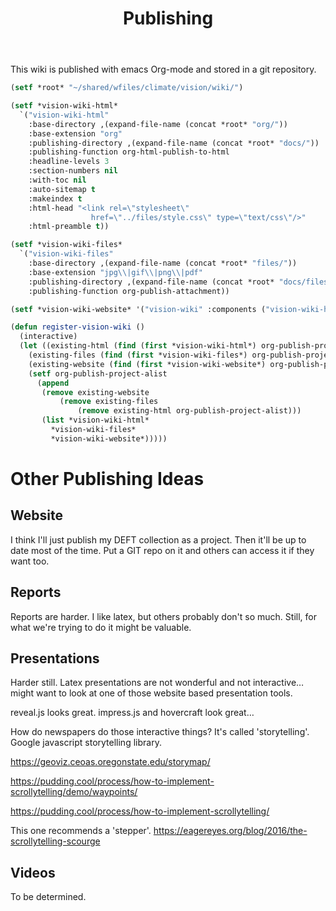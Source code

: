 #+TITLE: Publishing

This wiki is published with emacs Org-mode and stored in a git
repository.

#+begin_src emacs-lisp
  (setf *root* "~/shared/wfiles/climate/vision/wiki/")

  (setf *vision-wiki-html*
    `("vision-wiki-html"
      :base-directory ,(expand-file-name (concat *root* "org/"))
      :base-extension "org"
      :publishing-directory ,(expand-file-name (concat *root* "docs/"))
      :publishing-function org-html-publish-to-html
      :headline-levels 3
      :section-numbers nil
      :with-toc nil
      :auto-sitemap t
      :makeindex t
      :html-head "<link rel=\"stylesheet\"
                    href=\"../files/style.css\" type=\"text/css\"/>"
      :html-preamble t))

  (setf *vision-wiki-files*
    `("vision-wiki-files"
      :base-directory ,(expand-file-name (concat *root* "files/"))
      :base-extension "jpg\\|gif\\|png\\|pdf"
      :publishing-directory ,(expand-file-name (concat *root* "docs/files/"))
      :publishing-function org-publish-attachment))

  (setf *vision-wiki-website* '("vision-wiki" :components ("vision-wiki-html" "vision-wiki-files")))

  (defun register-vision-wiki ()
    (interactive)
    (let ((existing-html (find (first *vision-wiki-html*) org-publish-project-alist :key 'first :test 'equal))
	  (existing-files (find (first *vision-wiki-files*) org-publish-project-alist :key 'first :test 'equal))
	  (existing-website (find (first *vision-wiki-website*) org-publish-project-alist :key 'first :test 'equal)))
      (setf org-publish-project-alist
	    (append
	     (remove existing-website
		     (remove existing-files
			     (remove existing-html org-publish-project-alist)))
	     (list *vision-wiki-html*
		   ,*vision-wiki-files*
		   ,*vision-wiki-website*)))))
#+end_src

* Other Publishing Ideas

** Website

I think I'll just publish my DEFT collection as a project. Then it'll
be up to date most of the time. Put a GIT repo on it and others can
access it if they want too.

** Reports

Reports are harder. I like latex, but others probably don't so much.  Still,
for what we're trying to do it might be valuable.

** Presentations

Harder still. Latex presentations are not wonderful and not interactive... might
want to look at one of those website based presentation tools.

reveal.js looks great.
impress.js and hovercraft look great...

How do newspapers do those interactive things?  It's called 'storytelling'.
Google javascript storytelling library.

https://geoviz.ceoas.oregonstate.edu/storymap/

https://pudding.cool/process/how-to-implement-scrollytelling/demo/waypoints/

https://pudding.cool/process/how-to-implement-scrollytelling/

This one recommends a 'stepper'.
https://eagereyes.org/blog/2016/the-scrollytelling-scourge

** Videos

To be determined.
